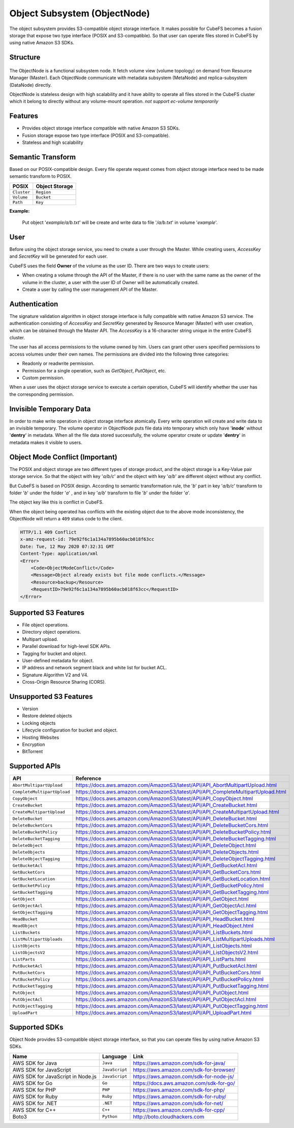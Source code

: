 Object Subsystem (ObjectNode)
=============================

The object subsystem provides S3-compatible object storage interface.
It makes possible for CubeFS becomes a fusion storage that expose two type interface (POSIX and S3-compatible).
So that user can operate files stored in CubeFS by using native Amazon S3 SDKs.

Structure
---------

  .. image:: ../pic/cfs-object-subsystem-structure.png
     :align: center

The ObjectNode is a functional subsystem node. It fetch volume view (volume topology) on demand from Resource Manager (Master).
Each ObjectNode communicate with metadata subsystem (MetaNode) and replica-subsystem (DataNode) directly.

ObjectNode is stateless design with high scalability and it have ability to operate all files stored in the CubeFS cluster
which it belong to directly without any volume-mount operation. *not support ec-volume temporarily*

Features
---------

- Provides object storage interface compatible with native Amazon S3 SDKs.
- Fusion storage expose two type interface (POSIX and S3-compatible).
- Stateless and high scalability

Semantic Transform
-------------------
Based on our POSIX-compatible design. Every file operate request comes from object storage interface need to be made semantic transform to POSIX.

.. csv-table::
    :header: "POSIX", "Object Storage"

    "``Cluster``", "``Region``"
    "``Volume``", "``Bucket``"
    "``Path``", "``Key``"

**Example:**

      .. image:: ../pic/cfs-object-subsystem-semantic.png
        :align: center

    Put object '*example/a/b.txt*' will be create and write data to file '*/a/b.txt*' in volume '*example*'.

User
-------
Before using the object storage service, you need to create a user through the Master.
While creating users, *AccessKey* and *SecretKey* will be generated for each user.

CubeFS uses the field **Owner** of the volume as the user ID. There are two ways to create users:

- When creating a volume through the API of the Master, if there is no user with the same name as the owner of the volume in the cluster, a user with the user ID of Owner will be automatically created.
- Create a user by calling the user management API of the Master.

Authentication
--------------
The signature validation algorithm in object storage interface is fully compatible with native Amazon S3 service.
The authentication consisting of *AccessKey* and *SecretKey* generated by Resource Manager (Master) with user creation, which can be obtained through the Master API.
The *AccessKey* is a 16-character string unique in the entire CubeFS cluster.

The user has all access permissions to the volume owned by him. Users can grant other users specified permissions to access volumes under their own names. The permissions are divided into the following three categories:

- Readonly or readwrite permission.
- Permission for a single operation, such as *GetObject*, *PutObject*, etc.
- Custom permission.

When a user uses the object storage service to execute a certain operation, CubeFS will identify whether the user has the corresponding permission.

Invisible Temporary Data
-------------------------
In order to make write operation in object storage interface atomically. Every write operation will create and write data to an invisible temporary.
The volume operator in ObjectNode puts file data into temporary which only have '**inode**' without '**dentry**' in metadata.
When all the file data stored successfully, the volume operator create or update '**dentry**' in metadata makes it visible to users.


Object Mode Conflict (Important)
--------------------------------
The POSIX and object storage are two different types of storage product, and the object storage is a Key-Value pair storage service.
So that the object with key '*a/b/c*' and the object with key '*a/b*' are different object without any conflict.

But CubeFS is based on POSIX design. According to semantic transformation rule, the '*b*' part in key '*a/b/c*' transform to folder '*b*' under the folder '*a*' , and in key '*a/b*' transform to file '*b*' under the folder '*a*'.

The object key like this is conflict in CubeFS.

When the object being operated has conflicts with the existing object due to the above mode inconsistency, the ObjectNode will return a ``409`` status code to the client.

.. code-block:: xml

    HTTP/1.1 409 Conflict
    x-amz-request-id: 79e92f6c1a134a7895b60acb018f63cc
    Date: Tue, 12 May 2020 07:32:31 GMT
    Content-Type: application/xml
    <Error>
        <Code>ObjectModeConflict</Code>
        <Message>Object already exists but file mode conflicts.</Message>
        <Resource>backup</Resource>
        <RequestID>79e92f6c1a134a7895b60acb018f63cc</RequestID>
    </Error>

Supported S3 Features
---------------------

* File object operations.
* Directory object operations.
* Multipart upload.
* Parallel download for high-level SDK APIs.
* Tagging for bucket and object.
* User-defined metadata for object.
* IP address and network segment black and white list for bucket ACL.
* Signature Algorithm V2 and V4.
* Cross-Origin Resource Sharing (CORS).


Unsupported S3 Features
-----------------------

* Version
* Restore deleted objects
* Locking objects
* Lifecycle configuration for bucket and object.
* Hosting Websites
* Encryption
* BitTorrent

Supported APIs
----------------------------

.. csv-table::
   :header: "API", "Reference"

    "``AbortMultipartUpload``", "https://docs.aws.amazon.com/AmazonS3/latest/API/API_AbortMultipartUpload.html"
    "``CompleteMultipartUpload``", "https://docs.aws.amazon.com/AmazonS3/latest/API/API_CompleteMultipartUpload.html"
    "``CopyObject``", "https://docs.aws.amazon.com/AmazonS3/latest/API/API_CopyObject.html"
    "``CreateBucket``", "https://docs.aws.amazon.com/AmazonS3/latest/API/API_CreateBucket.html"
    "``CreateMultipartUpload``", "https://docs.aws.amazon.com/AmazonS3/latest/API/API_CreateMultipartUpload.html"
    "``DeleteBucket``", "https://docs.aws.amazon.com/AmazonS3/latest/API/API_DeleteBucket.html"
    "``DeleteBucketCors``", "https://docs.aws.amazon.com/AmazonS3/latest/API/API_DeleteBucketCors.html"
    "``DeleteBucketPolicy``", "https://docs.aws.amazon.com/AmazonS3/latest/API/API_DeleteBucketPolicy.html"
    "``DeleteBucketTagging``", "https://docs.aws.amazon.com/AmazonS3/latest/API/API_DeleteBucketTagging.html"
    "``DeleteObject``", "https://docs.aws.amazon.com/AmazonS3/latest/API/API_DeleteObject.html"
    "``DeleteObjects``", "https://docs.aws.amazon.com/AmazonS3/latest/API/API_DeleteObjects.html"
    "``DeleteObjectTagging``", "https://docs.aws.amazon.com/AmazonS3/latest/API/API_DeleteObjectTagging.html"
    "``GetBucketAcl``", "https://docs.aws.amazon.com/AmazonS3/latest/API/API_GetBucketAcl.html"
    "``GetBucketCors``", "https://docs.aws.amazon.com/AmazonS3/latest/API/API_GetBucketCors.html"
    "``GetBucketLocation``", "https://docs.aws.amazon.com/AmazonS3/latest/API/API_GetBucketLocation.html"
    "``GetBucketPolicy``", "https://docs.aws.amazon.com/AmazonS3/latest/API/API_GetBucketPolicy.html"
    "``GetBucketTagging``", "https://docs.aws.amazon.com/AmazonS3/latest/API/API_GetBucketTagging.html"
    "``GetObject``", "https://docs.aws.amazon.com/AmazonS3/latest/API/API_GetObject.html"
    "``GetObjectAcl``", "https://docs.aws.amazon.com/AmazonS3/latest/API/API_GetObjectAcl.html"
    "``GetObjectTagging``", "https://docs.aws.amazon.com/AmazonS3/latest/API/API_GetObjectTagging.html"
    "``HeadBucket``", "https://docs.aws.amazon.com/AmazonS3/latest/API/API_HeadBucket.html"
    "``HeadObject``", "https://docs.aws.amazon.com/AmazonS3/latest/API/API_HeadObject.html"
    "``ListBuckets``", "https://docs.aws.amazon.com/AmazonS3/latest/API/API_ListBuckets.html"
    "``ListMultipartUploads``", "https://docs.aws.amazon.com/AmazonS3/latest/API/API_ListMultipartUploads.html"
    "``ListObjects``", "https://docs.aws.amazon.com/AmazonS3/latest/API/API_ListObjects.html"
    "``ListObjectsV2``", "https://docs.aws.amazon.com/AmazonS3/latest/API/API_ListObjectsV2.html"
    "``ListParts``", "https://docs.aws.amazon.com/AmazonS3/latest/API/API_ListParts.html"
    "``PutBucketAcl``", "https://docs.aws.amazon.com/AmazonS3/latest/API/API_PutBucketAcl.html"
    "``PutBucketCors``", "https://docs.aws.amazon.com/AmazonS3/latest/API/API_PutBucketCors.html"
    "``PutBucketPolicy``", "https://docs.aws.amazon.com/AmazonS3/latest/API/API_PutBucketPolicy.html"
    "``PutBucketTagging``", "https://docs.aws.amazon.com/AmazonS3/latest/API/API_PutBucketTagging.html"
    "``PutObject``", "https://docs.aws.amazon.com/AmazonS3/latest/API/API_PutObject.html"
    "``PutObjectAcl``", "https://docs.aws.amazon.com/AmazonS3/latest/API/API_PutObjectAcl.html"
    "``PutObjectTagging``", "https://docs.aws.amazon.com/AmazonS3/latest/API/API_PutObjectTagging.html"
    "``UploadPart``", "https://docs.aws.amazon.com/AmazonS3/latest/API/API_UploadPart.html"

Supported SDKs
--------------
Object Node provides S3-compatible object storage interface, so that you can operate files by using native Amazon S3 SDKs.

.. csv-table::
   :header: "Name", "Language", "Link"

    "AWS SDK for Java", "``Java``", "https://aws.amazon.com/sdk-for-java/"
    "AWS SDK for JavaScript", "``JavaScript``", "https://aws.amazon.com/sdk-for-browser/"
    "AWS SDK for JavaScript in Node.js", "``JavaScript``", "https://aws.amazon.com/sdk-for-node-js/"
    "AWS SDK for Go", "``Go``", "https://docs.aws.amazon.com/sdk-for-go/"
    "AWS SDK for PHP", "``PHP``", "https://aws.amazon.com/sdk-for-php/"
    "AWS SDK for Ruby", "``Ruby``", "https://aws.amazon.com/sdk-for-ruby/"
    "AWS SDK for .NET", "``.NET``", "https://aws.amazon.com/sdk-for-net/"
    "AWS SDK for C++", "``C++``", "https://aws.amazon.com/sdk-for-cpp/"
    "Boto3", "``Python``", "http://boto.cloudhackers.com"


